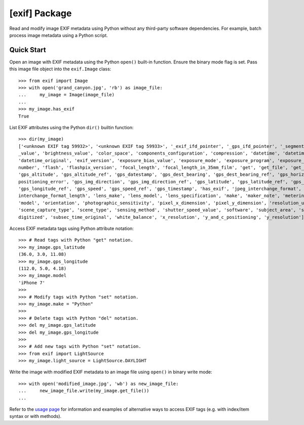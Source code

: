 ##############
[exif] Package
##############

.. image:: https://www.gitlab.com/TNThieding/exif/badges/master/pipeline.svg
    :target: https://gitlab.com/TNThieding/exif

.. image:: https://www.gitlab.com/tnthieding/exif/badges/master/coverage.svg
    :target: https://gitlab.com/TNThieding/exif

.. image:: https://readthedocs.org/projects/exif/badge/?version=latest
    :target: https://exif.readthedocs.io/en/latest/?badge=latest
    :alt: Documentation Status

Read and modify image EXIF metadata using Python without any third-party software
dependencies. For example, batch process image metadata using a Python script.

***********
Quick Start
***********

Open an image with EXIF metadata using the Python ``open()`` built-in function. Ensure the
binary mode flag is set. Pass this image file object into the ``exif.Image`` class::

    >>> from exif import Image
    >>> with open('grand_canyon.jpg', 'rb') as image_file:
    ...     my_image = Image(image_file)
    ...
    >>> my_image.has_exif
    True

List EXIF attributes using the Python ``dir()`` builtin function::

    >>> dir(my_image)
    ['<unknown EXIF tag 59932>', '<unknown EXIF tag 59933>', '_exif_ifd_pointer', '_gps_ifd_pointer', '_segments', 'aperture
    _value', 'brightness_value', 'color_space', 'components_configuration', 'compression', 'datetime', 'datetime_digitized',
    'datetime_original', 'exif_version', 'exposure_bias_value', 'exposure_mode', 'exposure_program', 'exposure_time', 'f_
    number', 'flash', 'flashpix_version', 'focal_length', 'focal_length_in_35mm_film', 'get', 'get_file', 'get_thumbnail',
    'gps_altitude', 'gps_altitude_ref', 'gps_datestamp', 'gps_dest_bearing', 'gps_dest_bearing_ref', 'gps_horizontal_
    positioning_error', 'gps_img_direction', 'gps_img_direction_ref', 'gps_latitude', 'gps_latitude_ref', 'gps_longitude',
    'gps_longitude_ref', 'gps_speed', 'gps_speed_ref', 'gps_timestamp', 'has_exif', 'jpeg_interchange_format', 'jpeg_
    interchange_format_length', 'lens_make', 'lens_model', 'lens_specification', 'make', 'maker_note', 'metering_mode',
    'model', 'orientation', 'photographic_sensitivity', 'pixel_x_dimension', 'pixel_y_dimension', 'resolution_unit',
    'scene_capture_type', 'scene_type', 'sensing_method', 'shutter_speed_value', 'software', 'subject_area', 'subsec_time_
    digitized', 'subsec_time_original', 'white_balance', 'x_resolution', 'y_and_c_positioning', 'y_resolution']

Access EXIF metadata tags using Python attribute notation::

    >>> # Read tags with Python "get" notation.
    >>> my_image.gps_latitude
    (36.0, 3.0, 11.08)
    >>> my_image.gps_longitude
    (112.0, 5.0, 4.18)
    >>> my_image.model
    'iPhone 7'
    >>>
    >>> # Modify tags with Python "set" notation.
    >>> my_image.make = "Python"
    >>>
    >>> # Delete tags with Python "del" notation.
    >>> del my_image.gps_latitude
    >>> del my_image.gps_longitude
    >>>
    >>> # Add new tags with Python "set" notation.
    >>> from exif import LightSource
    >>> my_image.light_source = LightSource.DAYLIGHT

Write the image with modified EXIF metadata to an image file using ``open()`` in binary
write mode::

    >>> with open('modified_image.jpg', 'wb') as new_image_file:
    ...     new_image_file.write(my_image.get_file())
    ...

Refer to the `usage page <https://exif.readthedocs.io/en/latest/usage.html>`_ for information and examples of alternative ways to access EXIF tags (e.g.
with index/item syntax or with methods).
